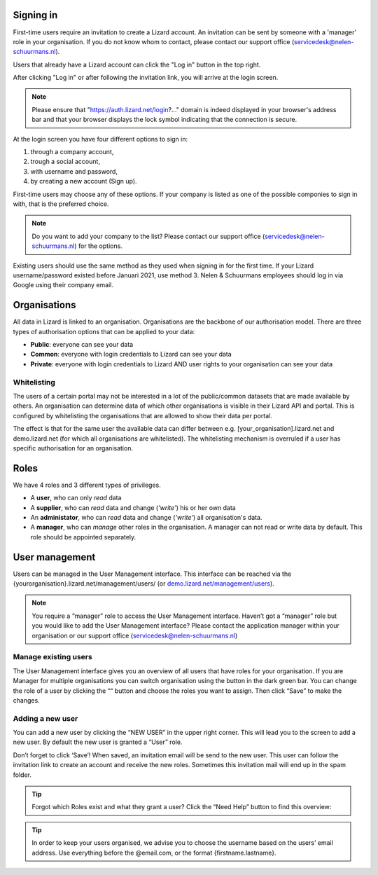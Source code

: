 .. _AuthenticationAnchor:

==========
Signing in
==========

First-time users require an invitation to create a Lizard account. An
invitation can be sent by someone with a 'manager' role in your organisation.
If you do not know whom to contact, please contact our support office
(servicedesk@nelen-schuurmans.nl).

Users that already have a Lizard account can click the "Log in"
button in the top right.

After clicking "Log in" or after following the invitation link, you will arrive
at the login screen.

.. note::
    Please ensure that "https://auth.lizard.net/login?..." domain is indeed displayed
    in your browser's address bar and that your browser displays the lock
    symbol indicating that the connection is secure.

At the login screen you have four different options to sign in:

1. through a company account,
2. trough a social account,
3. with username and password,
4. by creating a new account (Sign up).

First-time users may choose any of these options. If your company is listed as
one of the possible componies to sign in with, that is the preferred choice.

.. note::
    Do you want to add your company to the list? Please contact our
    support office (servicedesk@nelen-schuurmans.nl) for the options.

Existing users should use the same method as they used when signing in for 
the first time. If your Lizard username/password existed before Januari 2021,
use method 3. Nelen & Schuurmans employees should log in via Google using
their company email.

.. _OrganisationsAnchor:

=============
Organisations
=============

All data in Lizard is linked to an organisation.
Organisations are the backbone of our authorisation model.
There are three types of authorisation options that can be applied to your data: 

* **Public**: everyone can see your data 
* **Common**: everyone with login credentials to Lizard can see your data 
* **Private**: everyone with login credentials to Lizard AND user rights to your organisation can see your data

.. image:: /images/b_usermanagement_01.png

Whitelisting
============

The users of a certain portal may not be interested in a lot of the public/common datasets that are made available by others.
An organisation can determine data of which other organisations is visible in their Lizard API and portal.
This is configured by whitelisting the organisations that are allowed to show their data per portal.

The effect is that for the same user the available data can differ between e.g. [your_organisation].lizard.net and demo.lizard.net (for which all organisations are whitelisted).
The whitelisting mechanism is overruled if a user has specific authorisation for an organisation.

=====
Roles
=====

We have 4 roles and 3 different types of privileges. 

* A **user**, who can only *read* data
* A **supplier**, who can *read* data and change (*'write'*) his or her own data
* An **administator**, who can *read* data and change (*'write'*) all organisation's data. 
* A **manager**, who can *manage* other roles in the organisation. A manager can not read or write data by default. This role should be appointed separately. 

.. image:: /images/b_usermanagement_02.png

===============	
User management
===============

Users can be managed in the User Management interface.
This interface can be reached via the {yourorganisation}.lizard.net/management/users/ (or `demo.lizard.net/management/users <https://demo.lizard.net/management/users>`_).

.. image:: /images/b_usermanagement_03.png

.. note::
    You require a “manager” role to access the User Management interface.
    Haven’t got a “manager” role but you would like to add the User Management interface?
    Please contact the application manager within your organisation or our support office (servicedesk@nelen-schuurmans.nl)
	
Manage existing users
=====================

The User Management interface gives you an overview of all users that have roles for your organisation.
If you are Manager for multiple organisations you can switch organisation using the button in the dark green bar. You can change the role of a user by clicking the ““ button and choose the roles you want to assign. Then click “Save” to make the changes. 

Adding a new user
=================

.. image:: /images/b_usermanagement_04.png

You can add a new user by clicking the “NEW USER” in the upper right corner.
This will lead you to the screen to add a new user.
By default the new user is granted a “User” role. 

Don’t forget to click ‘Save’! When saved, an invitation email will be send to the new user.
This user can follow the invitation link to create an account and receive the new roles.
Sometimes this invitation mail will end up in the spam folder. 

.. tip::
	Forgot which Roles exist and what they grant a user? Click the “Need Help” button to find this overview:  
.. image:: /images/b_usermanagement_05.png

.. tip::
    In order to keep your users organised, we advise you to choose the username based on the users’ email address.
    Use everything before the @email.com, or the format {firstname.lastname}.